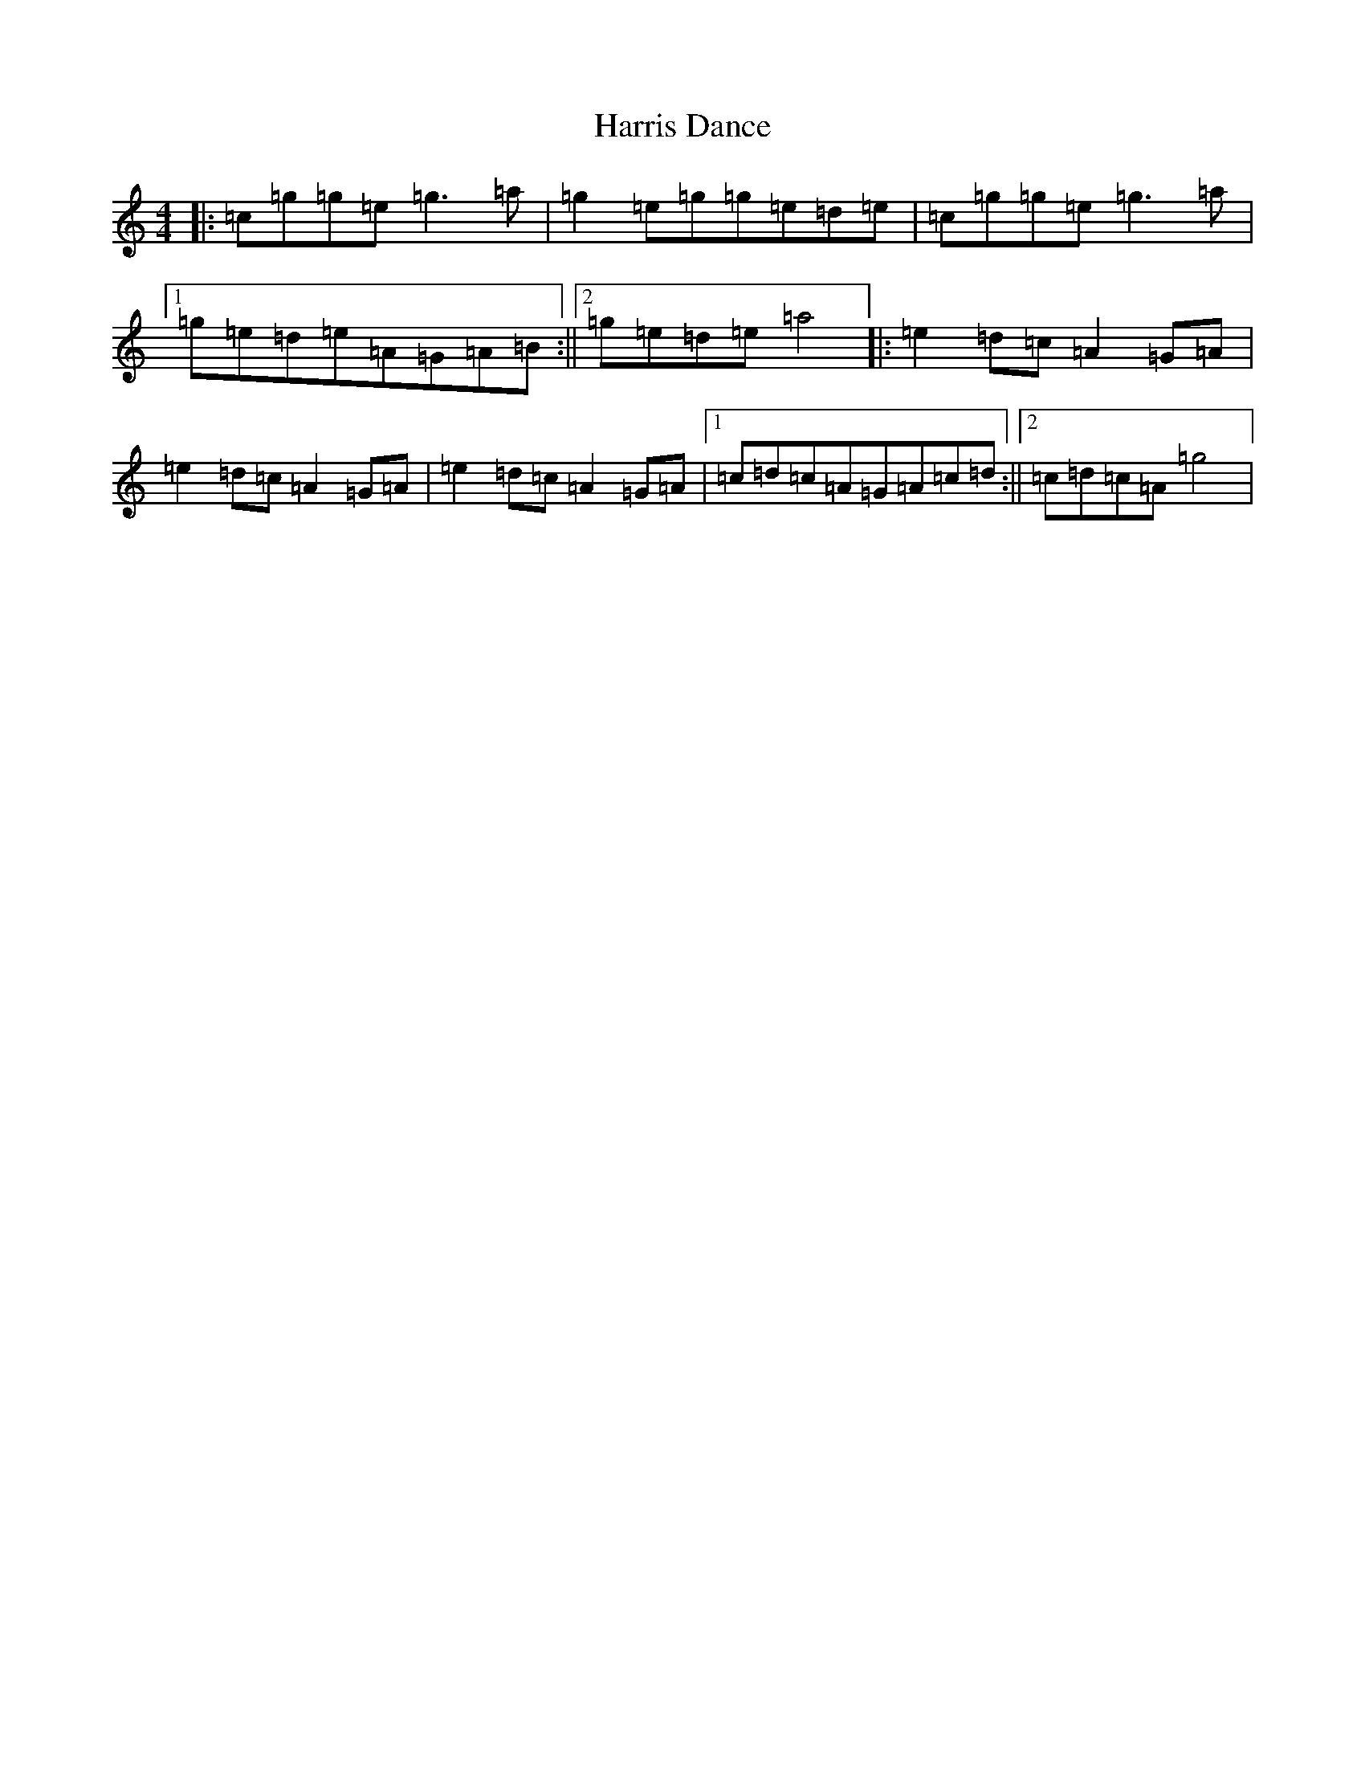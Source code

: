 X: 19603
T: Harris Dance
S: https://thesession.org/tunes/7653#setting7653
Z: C Major
R: reel
M: 4/4
L: 1/8
K: C Major
|:=c=g=g=e=g3=a|=g2=e=g=g=e=d=e|=c=g=g=e=g3=a|1=g=e=d=e=A=G=A=B:||2=g=e=d=e=a4|:=e2=d=c=A2=G=A|=e2=d=c=A2=G=A|=e2=d=c=A2=G=A|1=c=d=c=A=G=A=c=d:||2=c=d=c=A=g4|